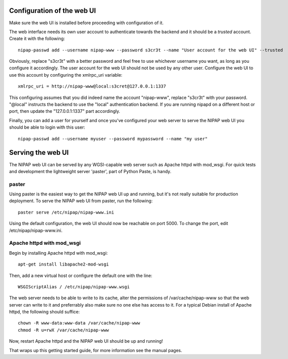 Configuration of the web UI
---------------------------
Make sure the web UI is installed before proceeding with configuration of it.

The web interface needs its own user account to authenticate towards the
backend and it should be a *trusted* account. Create it with the following::

    nipap-passwd add --username nipap-www --password s3cr3t --name "User account for the web UI" --trusted

Obviously, replace "s3cr3t" with a better password and feel free to use
whichever username you want, as long as you configure it accordingly. The user
account for the web UI should not be used by any other user. Configure
the web UI to use this account by configuring the xmlrpc_uri variable::

    xmlrpc_uri = http://nipap-www@local:s3cret@127.0.0.1:1337

This configuring assumes that you did indeed name the account "nipap-www",
replace "s3cr3t" with your password. "@local" instructs the backend to use the
"local" authentication backend. If you are running nipapd on a different host
or port, then update the "127.0.0.1:1337" part accordingly.

Finally, you can add a user for yourself and once you've configured your web
server to serve the NIPAP web UI you should be able to login with this user::

    nipap-passwd add --username myuser --password mypassword --name "my user"


Serving the web UI
------------------
The NIPAP web UI can be served by any WGSI-capable web server such as Apache
httpd with mod_wsgi. For quick tests and development the lightweight server
'paster', part of Python Paste, is handy.

paster
======
Using paster is the easiest way to get the NIPAP web UI up and running, but
it's not really suitable for production deployment. To serve the NIPAP web UI
from paster, run the following::

	paster serve /etc/nipap/nipap-www.ini

Using the default configuration, the web UI should now be reachable on port
5000. To change the port, edit /etc/nipap/nipap-www.ini.

Apache httpd with mod_wsgi
==========================
Begin by installing Apache httpd with mod_wsgi::

	apt-get install libapache2-mod-wsgi

Then, add a new virtual host or configure the default one with the line::

	WSGIScriptAlias / /etc/nipap/nipap-www.wsgi

The web server needs to be able to write to its cache, alter the permissions of
/var/cache/nipap-www so that the web server can write to it and preferrably
also make sure no one else has access to it. For a typical Debian install of
Apache httpd, the following should suffice::

	chown -R www-data:www-data /var/cache/nipap-www
	chmod -R u=rwX /var/cache/nipap-www

Now, restart Apache httpd and the NIPAP web UI should be up and running!

That wraps up this getting started guide, for more information see the manual
pages.
